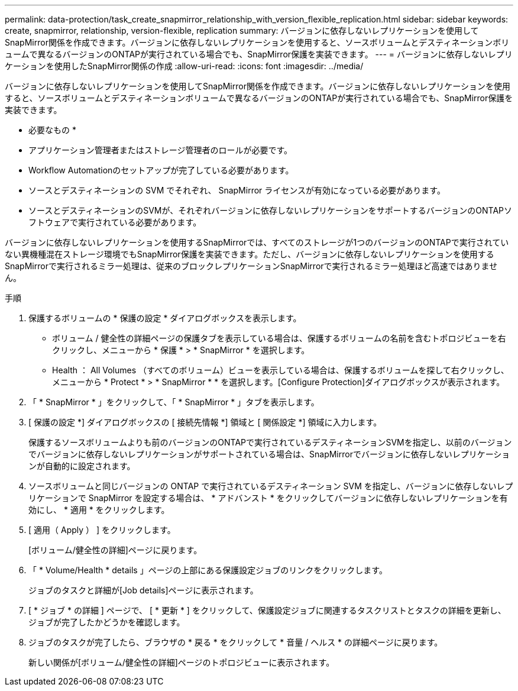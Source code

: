 ---
permalink: data-protection/task_create_snapmirror_relationship_with_version_flexible_replication.html 
sidebar: sidebar 
keywords: create, snapmirror, relationship, version-flexible, replication 
summary: バージョンに依存しないレプリケーションを使用してSnapMirror関係を作成できます。バージョンに依存しないレプリケーションを使用すると、ソースボリュームとデスティネーションボリュームで異なるバージョンのONTAPが実行されている場合でも、SnapMirror保護を実装できます。 
---
= バージョンに依存しないレプリケーションを使用したSnapMirror関係の作成
:allow-uri-read: 
:icons: font
:imagesdir: ../media/


[role="lead"]
バージョンに依存しないレプリケーションを使用してSnapMirror関係を作成できます。バージョンに依存しないレプリケーションを使用すると、ソースボリュームとデスティネーションボリュームで異なるバージョンのONTAPが実行されている場合でも、SnapMirror保護を実装できます。

* 必要なもの *

* アプリケーション管理者またはストレージ管理者のロールが必要です。
* Workflow Automationのセットアップが完了している必要があります。
* ソースとデスティネーションの SVM でそれぞれ、 SnapMirror ライセンスが有効になっている必要があります。
* ソースとデスティネーションのSVMが、それぞれバージョンに依存しないレプリケーションをサポートするバージョンのONTAPソフトウェアで実行されている必要があります。


バージョンに依存しないレプリケーションを使用するSnapMirrorでは、すべてのストレージが1つのバージョンのONTAPで実行されていない異機種混在ストレージ環境でもSnapMirror保護を実装できます。ただし、バージョンに依存しないレプリケーションを使用するSnapMirrorで実行されるミラー処理は、従来のブロックレプリケーションSnapMirrorで実行されるミラー処理ほど高速ではありません。

.手順
. 保護するボリュームの * 保護の設定 * ダイアログボックスを表示します。
+
** ボリューム / 健全性の詳細ページの保護タブを表示している場合は、保護するボリュームの名前を含むトポロジビューを右クリックし、メニューから * 保護 * > * SnapMirror * を選択します。
** Health ： All Volumes （すべてのボリューム）ビューを表示している場合は、保護するボリュームを探して右クリックし、メニューから * Protect * > * SnapMirror * * を選択します。[Configure Protection]ダイアログボックスが表示されます。


. 「 * SnapMirror * 」をクリックして、「 * SnapMirror * 」タブを表示します。
. [ 保護の設定 *] ダイアログボックスの [ 接続先情報 *] 領域と [ 関係設定 *] 領域に入力します。
+
保護するソースボリュームよりも前のバージョンのONTAPで実行されているデスティネーションSVMを指定し、以前のバージョンでバージョンに依存しないレプリケーションがサポートされている場合は、SnapMirrorでバージョンに依存しないレプリケーションが自動的に設定されます。

. ソースボリュームと同じバージョンの ONTAP で実行されているデスティネーション SVM を指定し、バージョンに依存しないレプリケーションで SnapMirror を設定する場合は、 * アドバンスト * をクリックしてバージョンに依存しないレプリケーションを有効にし、 * 適用 * をクリックします。
. [ 適用（ Apply ） ] をクリックします。
+
[ボリューム/健全性の詳細]ページに戻ります。

. 「 * Volume/Health * details 」ページの上部にある保護設定ジョブのリンクをクリックします。
+
ジョブのタスクと詳細が[Job details]ページに表示されます。

. [ * ジョブ * の詳細 ] ページで、 [ * 更新 * ] をクリックして、保護設定ジョブに関連するタスクリストとタスクの詳細を更新し、ジョブが完了したかどうかを確認します。
. ジョブのタスクが完了したら、ブラウザの * 戻る * をクリックして * 音量 / ヘルス * の詳細ページに戻ります。
+
新しい関係が[ボリューム/健全性の詳細]ページのトポロジビューに表示されます。



